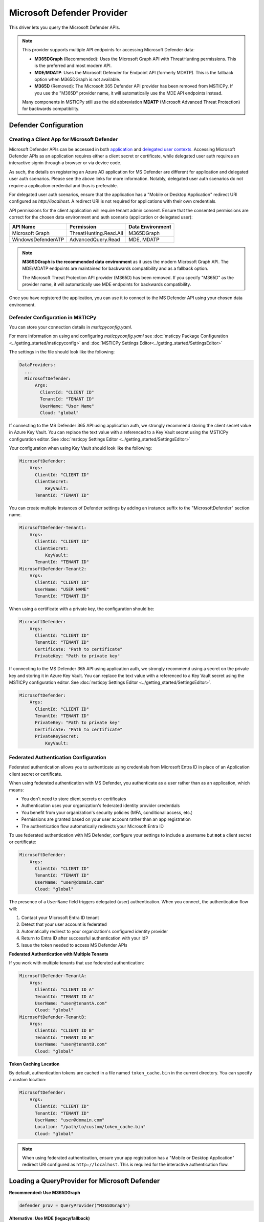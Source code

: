 Microsoft Defender Provider
===========================

This driver lets you query the Microsoft Defender APIs.

.. note:: This provider supports multiple API endpoints for accessing Microsoft Defender data:

    - **M365DGraph** (Recommended): Uses the Microsoft Graph API with ThreatHunting permissions.
      This is the preferred and most modern API.
    - **MDE/MDATP**: Uses the Microsoft Defender for Endpoint API (formerly MDATP).
      This is the fallback option when M365DGraph is not available.
    - **M365D** (Removed): The Microsoft 365 Defender API provider has been removed from
      MSTICPy. If you use the "M365D" provider name, it will automatically use the MDE
      API endpoints instead.

    Many components in MSTICPy still use the old abbreviation **MDATP**
    (Microsoft Advanced Threat Protection) for backwards compatibility.

Defender Configuration
----------------------

Creating a Client App for Microsoft Defender
~~~~~~~~~~~~~~~~~~~~~~~~~~~~~~~~~~~~~~~~~~~~

Microsoft Defender APIs can be accessed in both
`application <https://learn.microsoft.com/en-us/defender-endpoint/api/exposed-apis-create-app-webapp>`__
and `delegated user contexts <https://learn.microsoft.com/en-us/defender-endpoint/api/exposed-apis-create-app-nativeapp>`__.
Accessing Microsoft Defender APIs as an application requires
either a client secret or certificate, while delegated user auth requires
an interactive signin through a browser or via device code.

As such, the details on registering an Azure AD application for MS Defender
are different for application and delegated user auth scenarios. Please
see the above links for more information. Notably, delegated user auth
scenarios do not require a application credential and thus is preferable.

For delegated user auth scenarios, ensure that the application has a
"Mobile or Desktop Application" redirect URI configured as `http://localhost`.
A redirect URI is not required for applications with their own credentials.

API permissions for the client application will require tenant admin consent.
Ensure that the consented permissions are correct for the chosen data environment
and auth scenario (application or delegated user):

+-----------------------------+------------------------+------------------+
| API Name                    | Permission             | Data Environment |
+=============================+========================+==================+
| Microsoft Graph             | ThreatHunting.Read.All | M365DGraph       |
+-----------------------------+------------------------+------------------+
| WindowsDefenderATP          | AdvancedQuery.Read     | MDE, MDATP       |
+-----------------------------+------------------------+------------------+

.. note:: **M365DGraph is the recommended data environment** as it uses the modern
    Microsoft Graph API. The MDE/MDATP endpoints are maintained for backwards
    compatibility and as a fallback option.

    The Microsoft Threat Protection API provider (M365D) has been removed. If you
    specify "M365D" as the provider name, it will automatically use MDE endpoints
    for backwards compatibility.

Once you have registered the application, you can use it to connect to
the MS Defender API using your chosen data environment.

Defender Configuration in MSTICPy
~~~~~~~~~~~~~~~~~~~~~~~~~~~~~~~~~

You can store your connection details in *msticpyconfig.yaml*.

For more information on using and configuring *msticpyconfig.yaml* see
:doc:`msticpy Package Configuration <../getting_started/msticpyconfig>`
and :doc:`MSTICPy Settings Editor<../getting_started/SettingsEditor>`

The settings in the file should look like the following:

.. code:: yaml

    DataProviders:
      ...
      MicrosoftDefender:
          Args:
            ClientId: "CLIENT ID"
            TenantId: "TENANT ID"
            UserName: "User Name"
            Cloud: "global"


If connecting to the MS Defender 365 API using application auth,
we strongly recommend storing the client secret value
in Azure Key Vault. You can replace the text value with a referenced
to a Key Vault secret using the MSTICPy configuration editor.
See :doc:`msticpy Settings Editor <../getting_started/SettingsEditor>`

Your configuration when using Key Vault should look like the following:

.. code:: yaml

      MicrosoftDefender:
          Args:
            ClientId: "CLIENT ID"
            ClientSecret:
                KeyVault:
            TenantId: "TENANT ID"

You can create multiple instances of Defender settings by adding
an instance suffix to the "MicrosoftDefender" section name.

.. code:: yaml

      MicrosoftDefender-Tenant1:
          Args:
            ClientId: "CLIENT ID"
            ClientSecret:
                KeyVault:
            TenantId: "TENANT ID"
      MicrosoftDefender-Tenant2:
          Args:
            ClientId: "CLIENT ID"
            UserName: "USER NAME"
            TenantId: "TENANT ID"

When using a certificate with a private key, the configuration
should be:

.. code:: yaml

      MicrosoftDefender:
          Args:
            ClientId: "CLIENT ID"
            TenantId: "TENANT ID"
            Certificate: "Path to certificate"
            PrivateKey: "Path to private key"

If connecting to the MS Defender 365 API using application auth,
we strongly recommend using a secret on the private key and storing it
in Azure Key Vault. You can replace the text value with a referenced
to a Key Vault secret using the MSTICPy configuration editor.
See :doc:`msticpy Settings Editor <../getting_started/SettingsEditor>`.

.. code:: yaml

      MicrosoftDefender:
          Args:
            ClientId: "CLIENT ID"
            TenantId: "TENANT ID"
            PrivateKey: "Path to private key"
            Certificate: "Path to certificate"
            PrivateKeySecret:
                KeyVault:

Federated Authentication Configuration
~~~~~~~~~~~~~~~~~~~~~~~~~~~~~~~~~~~~~~

Federated authentication allows you to authenticate using credentials from
Microsoft Entra ID in place of an Application client secret or certificate.

When using federated authentication with MS Defender, you authenticate as a user
rather than as an application, which means:

* You don't need to store client secrets or certificates
* Authentication uses your organization's federated identity provider credentials
* You benefit from your organization's security policies (MFA, conditional access, etc.)
* Permissions are granted based on your user account rather than an app registration
* The authentication flow automatically redirects your Microsoft Entra ID

To use federated authentication with MS Defender, configure your settings
to include a username but **not** a client secret or certificate:

.. code:: yaml

      MicrosoftDefender:
          Args:
            ClientId: "CLIENT ID"
            TenantId: "TENANT ID"
            UserName: "user@domain.com"
            Cloud: "global"

The presence of a ``UserName`` field triggers delegated (user) authentication.
When you connect, the authentication flow will:

1. Contact your Microsoft Entra ID tenant
2. Detect that your user account is federated
3. Automatically redirect to your organization's configured identity provider
4. Return to Entra ID after successful authentication with your IdP
5. Issue the token needed to access MS Defender APIs

**Federated Authentication with Multiple Tenants**

If you work with multiple tenants that use federated authentication:

.. code:: yaml

      MicrosoftDefender-TenantA:
          Args:
            ClientId: "CLIENT ID A"
            TenantId: "TENANT ID A"
            UserName: "user@tenantA.com"
            Cloud: "global"
      MicrosoftDefender-TenantB:
          Args:
            ClientId: "CLIENT ID B"
            TenantId: "TENANT ID B"
            UserName: "user@tenantB.com"
            Cloud: "global"

**Token Caching Location**

By default, authentication tokens are cached in a file named ``token_cache.bin``
in the current directory. You can specify a custom location:

.. code:: yaml

      MicrosoftDefender:
          Args:
            ClientId: "CLIENT ID"
            TenantId: "TENANT ID"
            UserName: "user@domain.com"
            Location: "/path/to/custom/token_cache.bin"
            Cloud: "global"

.. note:: When using federated authentication, ensure your app registration
    has a "Mobile or Desktop Application" redirect URI configured as
    ``http://localhost``. This is required for the interactive authentication flow.


Loading a QueryProvider for Microsoft Defender
----------------------------------------------

**Recommended: Use M365DGraph**

.. code:: ipython3

        defender_prov = QueryProvider("M365DGraph")

**Alternative: Use MDE (legacy/fallback)**

.. code:: ipython3

        mde_prov = QueryProvider("MDE")

You can also use the alias "MDATP" for backwards compatibility.

.. note:: The "M365D" alias has been removed but is still accepted for backwards
    compatibility - it will automatically use MDE endpoints. We recommend using
    "M365DGraph" for new implementations.

Specifying the Defender Cloud Instance
--------------------------------------

If connecting to the Defender API to run queries there are a number of
different endpoints you can connect to.
Which one is most applicable will depend on your location and which
cloud you are using.

**For M365DGraph (Microsoft Graph API):**

By default 'https://graph.microsoft.com/' is used. For government clouds,
the appropriate Graph endpoint will be selected automatically based on the
cloud parameter.

.. code:: ipython3

        defender_prov = QueryProvider("M365DGraph", cloud="gcc")

**For MDE (Defender for Endpoint API):**

By default 'https://api.securitycenter.microsoft.com/' is used, but others can be
specified either in your MSTICPy config file, or by passing
in the name with the cloud keyword:

.. code:: ipython3

        mde_prov = QueryProvider("MDE", cloud="gcc")


+----------+----------------------------------------------+
| Cloud    | MDE Endpoint                                 |
+==========+==============================================+
| global   | https://api.securitycenter.microsoft.com/    |
+----------+----------------------------------------------+
| uk       | https://api-uk.securitycenter.microsoft.com/ |
+----------+----------------------------------------------+
| us       | https://api-us.securitycenter.microsoft.com/ |
+----------+----------------------------------------------+
| eu       | https://api-eu.securitycenter.microsoft.com/ |
+----------+----------------------------------------------+
| gcc      | https://api-gcc.securitycenter.microsoft.us/ |
+----------+----------------------------------------------+
| gcc-high | https://api-gov.securitycenter.microsoft.us/ |
+----------+----------------------------------------------+
| dod      | https://api-gov.securitycenter.microsoft.us/ |
+----------+----------------------------------------------+

.. note:: M365DGraph uses Microsoft Graph endpoints which are automatically
    configured for government clouds. The above table applies only to MDE/MDATP endpoints.

Connecting to Microsoft Defender
--------------------------------

The parameters required for connection to Defender can be passed in
a number of ways. The simplest is to configure your settings
in msticpyconfig. You can then just call connect with no parameters.

.. code:: ipython3

        defender_prov.connect()


If you have configured multiple instances you must specify
an instance name when you call connect.

.. code:: ipython3

        defender_prov.connect(instance="Tenant2")

If you want to use delegated authentication for your application
you can specify this when you call connect. By default, this will
attempt to use browser-based authentication, however you can also
use device code authentication (needed if using Azure ML) by setting
auth_type to "device".

.. code:: ipython3

        defender_prov.connect(delegated_auth=True, auth_type="device")

**Connecting with Federated Authentication**

When using federated authentication (username-based auth), the provider
will automatically use delegated authentication. You can choose between
interactive browser authentication (default) or device code authentication:

.. code:: ipython3

        # Browser-based authentication (default for federated users)
        mdatp_prov.connect()

        # Or explicitly specify interactive authentication
        mdatp_prov.connect(auth_type="interactive")

        # Device code authentication (useful in restricted environments)
        mdatp_prov.connect(auth_type="device")

When using browser-based authentication with a federated identity provider,
a browser window will open and redirect you to your organization's login page.
After authenticating with your IdP (which may include MFA), you'll be
redirected back and the connection will complete automatically.

For device code authentication, you'll be presented with a code and URL.
Open the URL in any browser (on any device), enter the code, and authenticate
through your federated identity provider.

**Connecting with Federated Auth Using Connection Parameters**

You can also pass federated authentication parameters directly:

.. code:: ipython3

        mdatp_prov.connect(
            tenant_id='your-tenant-id',
            client_id='your-client-id',
            username='user@domain.com',
            auth_type='interactive'  # or 'device'
        )

Or as a connection string:

.. code:: ipython3

        conn_str = (
            "tenant_id='243bb6be-4136-4b64-9055-fb661594199a'; "
            "client_id='a5b24e23-a96a-4472-b729-9e5310c83e20'; "
            "username='user@domain.com'"
        )
        mdatp_prov.connect(conn_str, auth_type='interactive')

.. note:: The ``delegated_auth`` parameter is automatically set to ``True``
    when a username is provided, so you don't need to specify it explicitly.

You can also pass connection parameters as
keyword arguments or a connection string.

To specify connection parameters as keyword arguments in the function call,
the required parameters are:

* tenant_id -- The tenant ID of the Defender workspace to connect to.
* client_id -- The ID of the application registered for MS Defender.
* client_secret -- The secret used for by the application.
* username -- If using delegated auth for your application.

The client_secret and username parameters are mutually exclusive.

.. code:: ipython3

        ten_id = input('Tenant ID')
        client_id = input('Client ID')
        client_secret = input('Client Secret')
        defender_prov = QueryProvider('M365DGraph')
        defender_prov.connect(tenant_id=ten_id, client_id=client_id, client_secret=client_secret)

You can also specify these parameters as a connection string of the form:

"tenant_id='*my_tenant*'; client_id='*my_appid*'; client_secret='*my_secret*'"

.. code:: ipython3

    # The use of parentheses here is just to concatenate the strings
    # inside the parentheses, to create a single string.
    conn_str = (
        "tenant_id='243bb6be-4136-4b64-9055-fb661594199a'; "
        "client_id='a5b24e23-a96a-4472-b729-9e5310c83e20'; "
        "client_secret='[PLACEHOLDER]'"
    )
    md_prov.connect(conn_str)

Other Microsoft Defender Documentation
--------------------------------------

For examples of using the MS Defender provider, see the sample
`Microsoft Defender Notebook<https://github.com/microsoft/msticpy/blob/master/docs/notebooks/MDATPQuery.ipynb>`__

Built-in :ref:`data_acquisition/DataQueries:Queries for Microsoft Defender`.

:py:mod:`Microsoft Defender driver API documentation<msticpy.data.drivers.mdatp_driver>`

